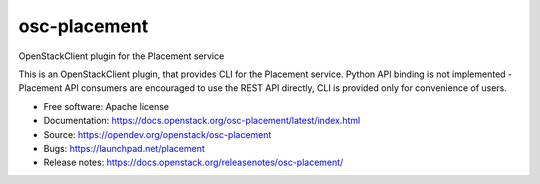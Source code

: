 =============
osc-placement
=============

.. image:: https://governance.openstack.org/tc/badges/osc-placement.svg
   :target: https://governance.openstack.org/tc/reference/tags/index.html

OpenStackClient plugin for the Placement service

This is an OpenStackClient plugin, that provides CLI for the Placement service.
Python API binding is not implemented - Placement API consumers are encouraged
to use the REST API directly, CLI is provided only for convenience of users.

* Free software: Apache license
* Documentation: https://docs.openstack.org/osc-placement/latest/index.html
* Source: https://opendev.org/openstack/osc-placement
* Bugs: https://launchpad.net/placement
* Release notes: https://docs.openstack.org/releasenotes/osc-placement/
